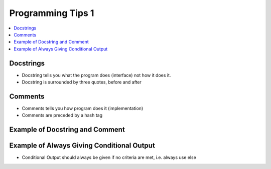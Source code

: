 ====================
 Programming Tips 1
====================

.. contents::
   :local:


Docstrings
~~~~~~~~~~

-  Docstring tells you what the program does (interface) not how it does it.
-  Docstring is surrounded by three quotes, before and after

Comments
~~~~~~~~

-  Comments tells you how program does it (implementation)
-  Comments are preceded by a hash tag

Example of Docstring and Comment
~~~~~~~~~~~~~~~~~~~~~~~~~~~~~~~~

.. testcode::

    import math
    
    def area_triangle_sss(side1, side2, side3):
        """
        Returns area of a triangle, given the lengths of its three sides
        """
        
        # Heron's formula
        semi_perim = (side1 + side2 + side3) / 2.0
        return math.sqrt(semi_perim *
                         (semi_perim - side1) *
                         (semi_perim - side2) *
                         (semi_perim - side3))

Example of Always Giving Conditional Output
~~~~~~~~~~~~~~~~~~~~~~~~~~~~~~~~~~~~~~~~~~~

-  Conditional Output should always be given if no criteria are met, i.e. always use else

.. testcode::

    def favourites(instructor):
        """
        Returns the favourite thing of a given instructor
        """
        
        if instructor == "Joe":
            return "games"
        elif instructor == "Scott":
            return "ties"
        elif instructor == "John":
            return "outdoors"
        else:
            print "Program saw invalid input:", instructor
        
    print favourites("John")
    print favourites("Jeannie")  #Returns None is there is no value
        

.. testoutput::

    outdoors
    Program saw invalid input: Jeannie
    None


